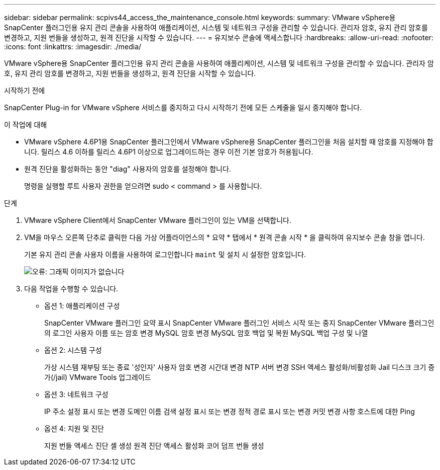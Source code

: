---
sidebar: sidebar 
permalink: scpivs44_access_the_maintenance_console.html 
keywords:  
summary: VMware vSphere용 SnapCenter 플러그인용 유지 관리 콘솔을 사용하여 애플리케이션, 시스템 및 네트워크 구성을 관리할 수 있습니다. 관리자 암호, 유지 관리 암호를 변경하고, 지원 번들을 생성하고, 원격 진단을 시작할 수 있습니다. 
---
= 유지보수 콘솔에 액세스합니다
:hardbreaks:
:allow-uri-read: 
:nofooter: 
:icons: font
:linkattrs: 
:imagesdir: ./media/


[role="lead"]
VMware vSphere용 SnapCenter 플러그인용 유지 관리 콘솔을 사용하여 애플리케이션, 시스템 및 네트워크 구성을 관리할 수 있습니다. 관리자 암호, 유지 관리 암호를 변경하고, 지원 번들을 생성하고, 원격 진단을 시작할 수 있습니다.

.시작하기 전에
SnapCenter Plug-in for VMware vSphere 서비스를 중지하고 다시 시작하기 전에 모든 스케줄을 일시 중지해야 합니다.

.이 작업에 대해
* VMware vSphere 4.6P1용 SnapCenter 플러그인에서 VMware vSphere용 SnapCenter 플러그인을 처음 설치할 때 암호를 지정해야 합니다. 릴리스 4.6 이하를 릴리스 4.6P1 이상으로 업그레이드하는 경우 이전 기본 암호가 허용됩니다.
* 원격 진단을 활성화하는 동안 "diag" 사용자의 암호를 설정해야 합니다.
+
명령을 실행할 루트 사용자 권한을 얻으려면 sudo < command > 를 사용합니다.



.단계
. VMware vSphere Client에서 SnapCenter VMware 플러그인이 있는 VM을 선택합니다.
. VM을 마우스 오른쪽 단추로 클릭한 다음 가상 어플라이언스의 * 요약 * 탭에서 * 원격 콘솔 시작 * 을 클릭하여 유지보수 콘솔 창을 엽니다.
+
기본 유지 관리 콘솔 사용자 이름을 사용하여 로그인합니다 `maint` 및 설치 시 설정한 암호입니다.

+
image:scpivs44_image11.png["오류: 그래픽 이미지가 없습니다"]

. 다음 작업을 수행할 수 있습니다.
+
** 옵션 1: 애플리케이션 구성
+
SnapCenter VMware 플러그인 요약 표시 SnapCenter VMware 플러그인 서비스 시작 또는 중지 SnapCenter VMware 플러그인의 로그인 사용자 이름 또는 암호 변경 MySQL 암호 변경 MySQL 암호 백업 및 복원 MySQL 백업 구성 및 나열

** 옵션 2: 시스템 구성
+
가상 시스템 재부팅 또는 종료 '성인자' 사용자 암호 변경 시간대 변경 NTP 서버 변경 SSH 액세스 활성화/비활성화 Jail 디스크 크기 증가(/jail) VMware Tools 업그레이드

** 옵션 3: 네트워크 구성
+
IP 주소 설정 표시 또는 변경 도메인 이름 검색 설정 표시 또는 변경 정적 경로 표시 또는 변경 커밋 변경 사항 호스트에 대한 Ping

** 옵션 4: 지원 및 진단
+
지원 번들 액세스 진단 셸 생성 원격 진단 액세스 활성화 코어 덤프 번들 생성




